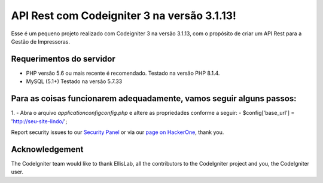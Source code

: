 ###################
API Rest com Codeigniter 3 na versão 3.1.13!
###################

Esse é um pequeno projeto realizado com Codeigniter 3 na versão 3.1.13, com o propósito de criar um API Rest para a Gestão de Impressoras.

*******************
Requerimentos do servidor
*******************

- PHP versão 5.6 ou mais recente é recomendado. Testado na versão PHP 8.1.4.
- MySQL (5.1+) Testado na versão 5.7.33


*********
Para as coisas funcionarem adequadamente, vamos seguir alguns passos:
*********

1. - Abra o arquivo `application\config\config.php` e altere as propriedades conforme a seguir:
- $config['base_url'] = 'http://seu-site-lindo/';


Report security issues to our `Security Panel <mailto:security@codeigniter.com>`_
or via our `page on HackerOne <https://hackerone.com/codeigniter>`_, thank you.

***************
Acknowledgement
***************

The CodeIgniter team would like to thank EllisLab, all the
contributors to the CodeIgniter project and you, the CodeIgniter user.

